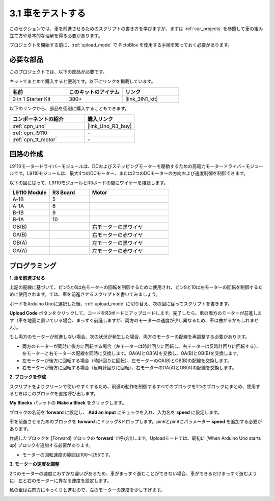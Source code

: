 .. _sh_test:

3.1 車をテストする
====================

このセクションでは、車を前進させるためのスクリプトの書き方を学びますが、まずは :ref:`car_projects` を参照して車の組み立て方や基本的な理解を得る必要があります。

プロジェクトを開始する前に、:ref:`upload_mode` で PictoBlox を使用する手順を知っておく必要があります。

必要な部品
---------------------

このプロジェクトでは、以下の部品が必要です。

キットでまとめて購入すると便利です。以下にリンクを掲載しています。

.. list-table::
    :widths: 20 20 20
    :header-rows: 1

    *   - 名前
        - このキットのアイテム
        - リンク
    *   - 3 in 1 Starter Kit
        - 380+
        - |link_3IN1_kit|

以下のリンクから、部品を個別に購入することもできます。

.. list-table::
    :widths: 30 20
    :header-rows: 1

    *   - コンポーネントの紹介
        - 購入リンク

    *   - :ref:`cpn_uno`
        - |link_Uno_R3_buy|
    *   - :ref:`cpn_l9110` 
        - \-
    *   - :ref:`cpn_tt_motor`
        - \-

回路の作成
-----------------------

L9110モータードライバーモジュールは、DCおよびステッピングモーターを駆動するための高電力モータードライバーモジュールです。L9110モジュールは、最大4つのDCモーター、または2つのDCモーターの方向および速度制御を制御できます。

以下の図に従って、L9110モジュールとR3ボードの間にワイヤーを接続します。

.. list-table:: 
    :widths: 25 25 50
    :header-rows: 1

    * - L9110 Module
      - R3 Board
      - Motor
    * - A-1B
      - 5
      - 
    * - A-1A
      - 6
      - 
    * - B-1B
      - 9
      - 
    * - B-1A
      - 10
      - 
    * - OB(B)
      - 
      - 右モーターの黒ワイヤ
    * - OA(B)
      - 
      - 右モーターの赤ワイヤ
    * - OB(A)
      - 
      - 左モーターの黒ワイヤ
    * - OA(A)
      - 
      - 左モーターの赤ワイヤ

.. image:: img/car_2.png
    :width: 800


プログラミング
------------------------

**1. 車を前進させる**

上記の配線に基づいて、ピン5と6は右モーターの回転を制御するために使用され、ピン9と10は左モーターの回転を制御するために使用されます。では、車を前進させるスクリプトを書いてみましょう。

ボードをArduino Unoに選択した後、:ref:`upload_mode` に切り替え、次の図に従ってスクリプトを書きます。

.. image:: img/1_test1.png

**Upload Code** ボタンをクリックして、コードをR3ボードにアップロードします。完了したら、車の両方のモーターが前進します（車を地面に置いている場合、まっすぐ前進しますが、両方のモーターの速度が少し異なるため、車は曲がるかもしれません）。

もし両方のモーターが前進しない場合、次の状況が発生した場合、両方のモーターの配線を再調整する必要があります。

* 両方のモーターが同時に後方に回転する場合（左モーターは時計回りに回転し、右モーターは反時計回りに回転する）、左モーターと右モーターの配線を同時に交換します。OA(A)とOB(A)を交換し、OA(B)とOB(B)を交換します。
* 左モーターが後方に回転する場合（時計回りに回転）、左モーターのOA(B)とOB(B)の配線を交換します。
* 右モーターが後方に回転する場合（反時計回りに回転）、右モーターのOA(A)とOB(A)の配線を交換します。



**2. ブロックを作成**

スクリプトをよりクリーンで使いやすくするため、前進の動作を制御するすべてのブロックを1つのブロックにまとめ、使用するときはこのブロックを直接呼び出します。

**My Blocks** パレットの **Make a Block** をクリックします。

.. image:: img/1_test31.png

ブロックの名前を **forward** に設定し、 **Add an input** にチェックを入れ、入力名を **speed** に設定します。

.. image:: img/1_test32.png

車を前進させるためのブロックを **forward** にドラッグ&ドロップします。pin6とpin9にパラメーター **speed** を追加する必要があります。

.. image:: img/1_test33.png

作成したブロックを [Forward] ブロックの **forward** で呼び出します。Uploadモードでは、最初に [When Arduino Uno starts up] ブロックを追加する必要があります。

* モーターの回転速度の範囲は100～255です。

.. image:: img/1_test3.png
    
**3. モーターの速度を調整**

2つのモーターの速度にわずかな違いがあるため、車がまっすぐ進むことができない場合、車ができるだけまっすぐ進むように、左と右のモーターに異なる速度を設定します。

私の車は右前方にゆっくりと進むので、左のモーターの速度を少し下げます。

.. image:: img/1_test2.png




